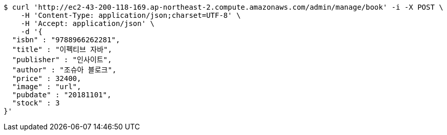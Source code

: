 [source,bash]
----
$ curl 'http://ec2-43-200-118-169.ap-northeast-2.compute.amazonaws.com/admin/manage/book' -i -X POST \
    -H 'Content-Type: application/json;charset=UTF-8' \
    -H 'Accept: application/json' \
    -d '{
  "isbn" : "9788966262281",
  "title" : "이펙티브 자바",
  "publisher" : "인사이트",
  "author" : "조슈아 블로크",
  "price" : 32400,
  "image" : "url",
  "pubdate" : "20181101",
  "stock" : 3
}'
----